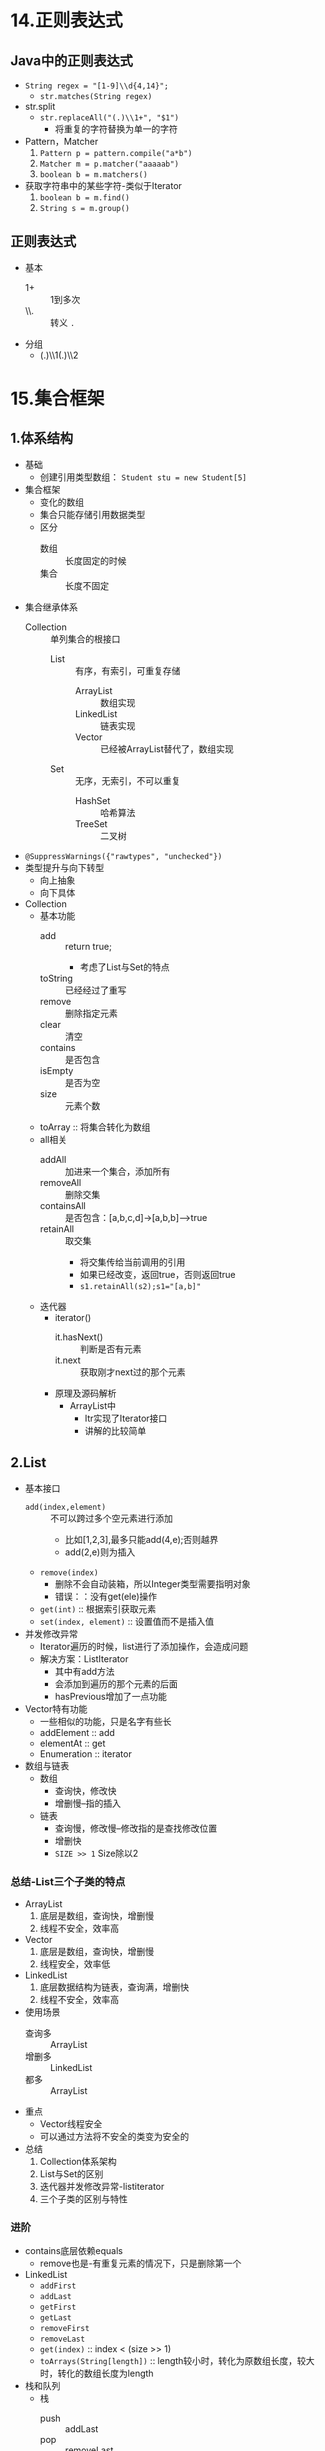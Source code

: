 * 14.正则表达式
  :LOGBOOK:
  CLOCK: [2018-04-15 周日 13:56]--[2018-04-15 周日 14:18] =>  0:22
  :END:

** Java中的正则表达式

+ ~String regex = "[1-9]\\d{4,14}";~
  + ~str.matches(String regex)~
+ str.split
  + ~str.replaceAll("(.)\\1+", "$1")~
    + 将重复的字符替换为单一的字符
+ Pattern，Matcher
  1. ~Pattern p = pattern.compile("a*b")~
  2. ~Matcher m = p.matcher("aaaaab")~
  3. ~boolean b = m.matchers()~
+ 获取字符串中的某些字符-类似于Iterator
  1. ~boolean b = m.find()~
  2. ~String s = m.group()~

** 正则表达式

+ 基本
  + 1+ :: 1到多次
  + \\. :: 转义 ~.~ 
+ 分组
  + (.)\\1(.)\\2

* 15.集合框架
  :LOGBOOK:
  CLOCK: [2018-04-15 周日 17:52]--[2018-04-15 周日 20:03] =>  2:11
  CLOCK: [2018-04-15 周日 15:12]--[2018-04-15 周日 16:24] =>  1:12
  :END:

** 1.体系结构

+ 基础
  + 创建引用类型数组： ~Student stu = new Student[5]~
+ 集合框架
  + 变化的数组
  + 集合只能存储引用数据类型
  + 区分
    + 数组 :: 长度固定的时候
    + 集合 :: 长度不固定
+ 集合继承体系
  + Collection :: 单列集合的根接口
    + List :: 有序，有索引，可重复存储
      + ArrayList :: 数组实现
      + LinkedList :: 链表实现
      + Vector :: 已经被ArrayList替代了，数组实现
    + Set :: 无序，无索引，不可以重复
      + HashSet :: 哈希算法
      + TreeSet :: 二叉树 
+ ~@SuppressWarnings({"rawtypes", "unchecked"})~
+ 类型提升与向下转型
  + 向上抽象
  + 向下具体


+ Collection
  + 基本功能
    + add :: return true;
      + 考虑了List与Set的特点
    + toString :: 已经经过了重写
    + remove :: 删除指定元素
    + clear :: 清空
    + contains :: 是否包含
    + isEmpty :: 是否为空
    + size :: 元素个数
  + toArray :: 将集合转化为数组
  + all相关
    + addAll :: 加进来一个集合，添加所有
    + removeAll :: 删除交集
    + containsAll :: 是否包含：[a,b,c,d]->[a,b,b]-->true
    + retainAll :: 取交集
      + 将交集传给当前调用的引用
      + 如果已经改变，返回true，否则返回true
      + ~s1.retainAll(s2);s1="[a,b]"~
  + 迭代器
    + iterator()
      + it.hasNext() :: 判断是否有元素
      + it.next :: 获取刚才next过的那个元素
    + 原理及源码解析
      + ArrayList中
        + Itr实现了Iterator接口
        + 讲解的比较简单

** 2.List

+ 基本接口
  + ~add(index,element)~ :: 不可以跨过多个空元素进行添加
    + 比如[1,2,3],最多只能add(4,e);否则越界
    + add(2,e)则为插入
  + ~remove(index)~
    + 删除不会自动装箱，所以Integer类型需要指明对象
    + 错误：：没有get(ele)操作
  + ~get(int)~ :: 根据索引获取元素
  + ~set(index, element)~ :: 设置值而不是插入值
+ 并发修改异常
  + Iterator遍历的时候，list进行了添加操作，会造成问题
  + 解决方案：ListIterator
    + 其中有add方法
    + 会添加到遍历的那个元素的后面
    + hasPrevious增加了一点功能
+ Vector特有功能
  + 一些相似的功能，只是名字有些长
  + addElement :: add
  + elementAt :: get
  + Enumeration :: iterator

+ 数组与链表
  + 数组
    + 查询快，修改快
    + 增删慢--指的插入
  + 链表
    + 查询慢，修改慢--修改指的是查找修改位置
    + 增删快
    + ~SIZE >> 1~ Size除以2

*** 总结-List三个子类的特点

+ ArrayList
  1. 底层是数组，查询快，增删慢
  2. 线程不安全，效率高
+ Vector
  1. 底层是数组，查询快，增删慢
  2. 线程安全，效率低
+ LinkedList
  1. 底层数据结构为链表，查询满，增删快
  2. 线程不安全，效率高
+ 使用场景
  + 查询多 :: ArrayList
  + 增删多 :: LinkedList
  + 都多 :: ArrayList
+ 重点
  + Vector线程安全
  + 可以通过方法将不安全的类变为安全的

+ 总结
  1) Collection体系架构
  2) List与Set的区别
  3) 迭代器并发修改异常-listiterator
  4) 三个子类的区别与特性

*** 进阶
    :LOGBOOK:
    CLOCK: [2018-04-16 周一 10:05]--[2018-04-16 周一 10:56] =>  0:51
    CLOCK: [2018-04-15 周日 21:31]--[2018-04-15 周日 23:02] =>  1:31
    :END:

+ contains底层依赖equals
  + remove也是-有重复元素的情况下，只是删除第一个
+ LinkedList
  + ~addFirst~
  + ~addLast~
  + ~getFirst~
  + ~getLast~
  + ~removeFirst~
  + ~removeLast~
  + ~get(index)~ :: index < (size >> 1)
  + ~toArrays(String[length])~ :: length较小时，转化为原数组长度，较大时，转化的数组长度为length
+ 栈和队列
  + 栈
    + push :: addLast
    + pop :: removeLast
  + 队列
    + push :: addLast
    + pop :: removeFirst
+ 泛型
  + 设定一种数据类型的范围
  + 将运行期的错误转换到编译期，提高安全性
    + 在编码时就给出提示
  + 泛型的由来
    1) 通过Object转型问题引入
       1) 传入传出时的转型问题
       2) setObj(Person),getObj->Person
    2) ~public class Tool<P>~ :: 类
    3) ~public <T> void show(T t)~ :: 方法
       1) ~a.show(Person)~
       2) 最好与类的泛型一致
    4) 静态方法需要声明自己的泛型
       1) 静态方法创建随着类的加载而加载
  + 泛型在接口上的使用
    + ~interface Inter<T>~
    + ~class Demo implements Inter<String>~
      + 推荐
    + ~class Demo2<T> implements Inter<T>~
  + 泛型通配符<?>
    + ~List<?> list = new Inter<>();~
    + ~? extends E~ :: 向下限定
      + ~addAll(Collection<? extends E> c)~
    + ~? super E~ :: 向上限定

+ 三种迭代能否删除 :: 都可以删除了，测试环境1.8
  + for :: 可以删除，需要调整索引
  + Iterator :: 可以删除，需要使用 ~it.remove()~
  + foreach :: 不可以删除--现在可以删除了

+ 可变参数
  + ~public void print(int... arr)~ :: 本质上是一个数组
  + ~public void print(int[] arr)~ :: 等同
  + 多个参数的情况下，可变参数需要是最后一个，即使不同类型也不可以
+ Arrays
  + ~asList~ :: 数组转化成集合
    + 数组转换为集合之后，不可以增加或减少元素
    + 生成的集合不是 ~ArrayList~ ，而是 ~java.util.Arrays$ArrayList~,一个内部类
    + 传入一个 ~int[]~ 不会得到多个元素的int集合，而是得到只有一个元素，其为数组的集合
    + 想要正常使用，需要使用包装类，才可以识别为一个对象数组

+ 总结
  1) remove与contains的原理与细节
  2) 泛型使用方法与泛型通配符
  3) 三种迭代特点
  4) 数组与集合的相互转换
     1) asList的特点

** 3.Set
   :LOGBOOK:
   CLOCK: [2018-04-16 周一 11:49]--[2018-04-16 周一 13:27] =>  1:38
   :END:

+ 无序，元素不重复
+ HashSet，LinkedHashSet(存取相同)，TreeSet（排序）

*** Set

*** HashSet

+ 实现Set
  + 不保证Set的迭代顺序
  + 不保证顺序永久不变--每次遍历的结果顺序可能不同（修改后可能有变化）
  + 唯一性通过hashCode与equals保证
    + hash不同就不用通过equals进行比较
    + hash相同，equals不同时，使用了桶结构（链表）
      + hashCode :: int
      + 属性相同，hash一定相同，属性不同，hash属性尽量不同 
    + 可以自动生成：通过乘法来减少碰撞的概率
      + ~result = 31 * result + age~
        + result为name的哈希，name为空时得0
        + 31为质数，公约数少
        + 2^5-1 :: (2 << 4) -1
        + getClass :: 字节码对象唯一
    + add后，先查看是否有相似的hashCode的对象，如果有载查询equals

*** LinkedHashSet

+ 特点
  + 使用链表实现
  + Set集合中唯一一个保证存取顺序相同的
  + 效率稍低
+ 保证顺序可以使用本类
  + char :: 包装类 ~Character~
+ 去除重复元素
  + ~linkSet.addAll(list)~
  + ~list.clear()~
  + ~list.addAll(linkSet)~

*** TreeSet

+ 对元素进行排序，可以保持唯一
  + 需要实现 ~Comparable~ 接口，用于排序
    + 正数：顺序不变
    + 负数：双方交换
    + Integer :: this.value - otherValue
      + 抽象形式，实现使用的是0,-1,1的条件判断
  + 原理：负数存在左边（小的），正数存在右边。节点调用对比
+ 比较器排序
  + 构造的时候传入 ~Compartor~ 实现
  + ~return 1~ 表示 ~o1~ 比较大
  + 有一个问题，长度相同时由于set特性不会存入，所以需要str.hashCode进行区分
  + 保留重复元素进行排序
    + 比较器 ~return num == 0 ? 1 : num~
    + 不使其返回0即可

*** 总结

+ HashSet
  + hashCode与Equals保证唯一
    + hashCode自定义 :: 乘以31-> (2 << 4) -1
+ TreeSet
  + Comparable 接口
  + Compartor 构造
    + 实现保留重复 :: 去除0的返回值


** 4.Map
   :LOGBOOK:
   CLOCK: [2018-04-19 周四 11:16]--[2018-04-19 周四 11:34] =>  0:18
   CLOCK: [2018-04-18 周三 12:48]--[2018-04-18 周三 15:40] =>  2:52
   :END:
  
+ 双列集合的根接口
  + Collection是单列集合
+ API中
  + 将键映射到对象
  + 一个映射不能包含重复的键
  + 每个键最多映射一个值
  + Map的键是唯一的，Collection的Set也是唯一的
    + Map :: 针对键有效
      + HashMap
        + LinkedHashMap
      + TreeMap
    + Set :: 针对元素有效
      + HashSet  :: 底层依赖的HashMap
        + LinkedHashSet
      + TreeSet
+ [ ] 为什么是Set依赖Map呢
  + 好处都有啥？
    + 可以共用一套Hash算法
    + 反过来难以解决映射问题

*** Map

+ HashMap无法保证存取一致
+ V put(K, V);
  + 返回被覆盖的值,如果没有，返回null
  + 相同的键不存储，覆盖值
+ clear
+ remove(key)
  + 这些判断的依据是什么？
  + 貌似不排序依靠hashcode与equals
  + 排序依靠comparable
+ containsKey
+ containsValue
+ isEmpty
+ Set<Map.Entry<K, V>> entrySet :: 获取键值对的集合
+ keySet :: 获取键的集合
+ get(key) :: 根据键获取值
+ values() :: 获取值的集合
+ size() :: 03start

+ Map遍历
  + 不能使用Iterator
  + 可以使用entrySet [0/1]
    + [ ] HashSet是基于HashMap实现的
    + Map中包括了Set的相关东西
  + 可以使用foreach进行便利

*** HashMap

+ Entry
  + 实现了Map.Entry
+ 保证键唯一
  + hashCode + equals
  + toString重写
+ 取代了Hashtable
  + 共同点
    + 都使用Hash算法
    + 都是双列集合
  + 区别
    + HashMap
      + 线程不安全，JDK1.2 : rehash时会产生循环链表
      + 可以保存null的键与值
    + Hashtable
      + 线程安全，JDK1.0
      + 不可以保存null的键与值
+ Hash算法使用的是 ~&~ 的方式，速度较快
  + 所以最好长度使用2的次方，默认是16
+ 线程不安全，由于rehash时可能会生成环链

*** LinkedHashMap
    :LOGBOOK:
    CLOCK: [2018-04-19 周四 11:14]--[2018-04-19 周四 11:16] =>  0:02
    :END:

+ 特点
  + Linked :: 保证怎么存怎么取
  + HashMap :: 保证键值对的存储形式


*** TreeMap

+ 特点
  + comparable
  + compartor :: 对比键的值

** Collections

+ 方法
  + sort :: 排序
  + binarySearch :: 二分查找
    + 如果未找到，则返回[负的插入点-1] 
  + T max :: 最大值
  + reverse :: 反转
  + shuffle :: 随机替换，洗牌
+ String str.concat(str2) :: 连接两个字符串 
+ 斗地主demo
  + 洗牌洗索引
  + 发牌后排序即可

** 5.泛型固定下边界 [0/1]

+ ? super E :: 泛型固定下边界
  + 可以接收父类
+ ? extend E :: 泛型固定上边界
  + 只要继承自E都可以
  + 可以接收子类对象
+ [ ] PECS 原则
  + 如果要从集合中读取类型T的数据， 并且不能写入，可以使用 上界通配符(<? extends>)—Producer Extends。
  + 如果要从集合中写入类型T 的数据， 并且不需要读取，可以使用下界通配符(<? super>)—Consumer Super。

  + 如果既要存又要取， 那么就要使用任何通配符。

** 6.总结 [0/8]

+ [ ] 体系结构 [0/2]
  + [ ] 概念
  + [ ] 体系结构
+ [ ] Collection [0/1]
  + [ ] 基本功能
    + all 包含的范围
+ [ ] List [0/7]
  + [ ] 基本接口
    + Integer对象的删除问题
  + [ ] 迭代器的问题 :: 并发修改异常
  + [ ] 数组与链表的区别
  + [ ] List基本总结
  + [ ] contains底层依赖
  + [ ] 迭代是否可以删除
  + [ ] asList
+ [ ] Set [0/3]
  + [ ] HashSet [0/1]
    + [ ] 基本特点
  + [ ] LinkedHashSet
  + [ ] TreeSet
+ [ ] Map [0/4]
  + [ ] 基本概念
  + [ ] HashMap
  + [ ] LinkedHashMap
  + [ ] TreeMap
+ [ ] Collection [0/0]
+ [ ] 泛型固定下边界 [0/0]
+ [ ] 随手笔记 [0/2]
  + [ ] 引用类型数组创建
  + [ ] 注解去除警告

* 19.异常与File
  
* 20.IO流

* 24.多线程

* 26.网络编程

* 27.反射
